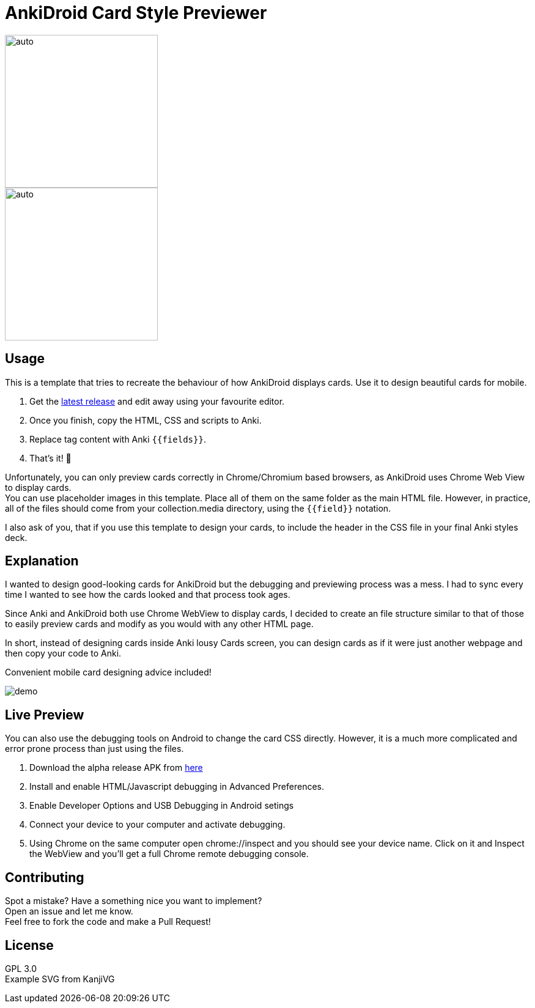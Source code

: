 ﻿= AnkiDroid Card Style Previewer
:imagesdir: imagedir


image::demo7.gif[auto, 250]
image::demo8.png[auto, 250]


== Usage
This is a template that tries to recreate the behaviour of how AnkiDroid displays cards. Use it to design beautiful cards for mobile. 

. Get the https://github.com/Mauville/AnkiDroid-Card-Preview/releases/latest[latest release] and edit away using your favourite editor. 
. Once you finish, copy the HTML, CSS and scripts to Anki.
. Replace tag content with Anki `{{fields}}`. 
. That's it! 🎉

Unfortunately, you can only preview cards correctly in Chrome/Chromium based browsers, as AnkiDroid uses Chrome Web View to display cards. +
You can use placeholder images in this template. Place all of them on the same folder as the main HTML file. 
However, in practice, all of the files should come from your collection.media directory, using the `{{field}}` notation. 

I also ask of you, that if you use this template to design your cards, to include the header in the CSS file in your final Anki styles deck.

== Explanation

I wanted to design good-looking cards for AnkiDroid but the debugging and previewing process was a mess. I had to sync every time I wanted to see how the cards looked and that process took ages.

Since Anki and AnkiDroid both use Chrome WebView to display cards, I decided to create an file structure similar to that of those to easily preview cards and modify as you would with any other HTML page.

In short, instead of designing cards inside Anki lousy Cards screen, you can design cards as if it were just another webpage and then copy your code to Anki.

Convenient mobile card designing advice included!

image::demo.png[]
== Live Preview

You can also use the debugging tools on Android to change the card CSS directly.
However, it is a much more complicated and error prone process than just using the files.

. Download the alpha release APK from https://github.com/ankidroid/Anki-Android/releases[here]
. Install and enable HTML/Javascript debugging in Advanced Preferences.
. Enable Developer Options and USB Debugging in Android setings
. Connect your device to your computer and activate debugging.
. Using Chrome on the same computer open chrome://inspect and you should see your device name. Click on it and Inspect the WebView and you'll get a full Chrome remote debugging console.

== Contributing

Spot a mistake? Have a something nice you want to implement?  +
Open an issue and let me know. +
Feel free to fork the code and make a Pull Request!

== License

GPL 3.0 +
Example SVG from KanjiVG

